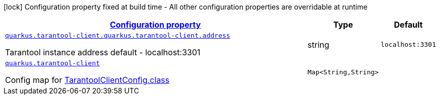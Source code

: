 [.configuration-legend]
icon:lock[title=Fixed at build time] Configuration property fixed at build time - All other configuration properties are overridable at runtime
[.configuration-reference.searchable, cols="80,.^10,.^10"]
|===

h|[[quarkus-tarantool-client_configuration]]link:#quarkus-tarantool-client_configuration[Configuration property]

h|Type
h|Default

a| [[quarkus-tarantool-client_quarkus.tarantool-client.quarkus.tarantool-client.address]]`link:#quarkus-tarantool-client_quarkus.tarantool-client.quarkus.tarantool-client.address[quarkus.tarantool-client.quarkus.tarantool-client.address]`

[.description]
--
Tarantool instance address
default - localhost:3301
--|string 
|`localhost:3301`


a| [[quarkus-tarantool-client_quarkus.tarantool-client-tarantool-client-config]]`link:#quarkus-tarantool-client_quarkus.tarantool-client-tarantool-client-config[quarkus.tarantool-client]`

[.description]
--
Config map for https://github.com/tarantool/tarantool-java/blob/master/src/main/java/org/tarantool/TarantoolClientConfig.java[TarantoolClientConfig.class]
--|`Map<String,String>` 
|

|===